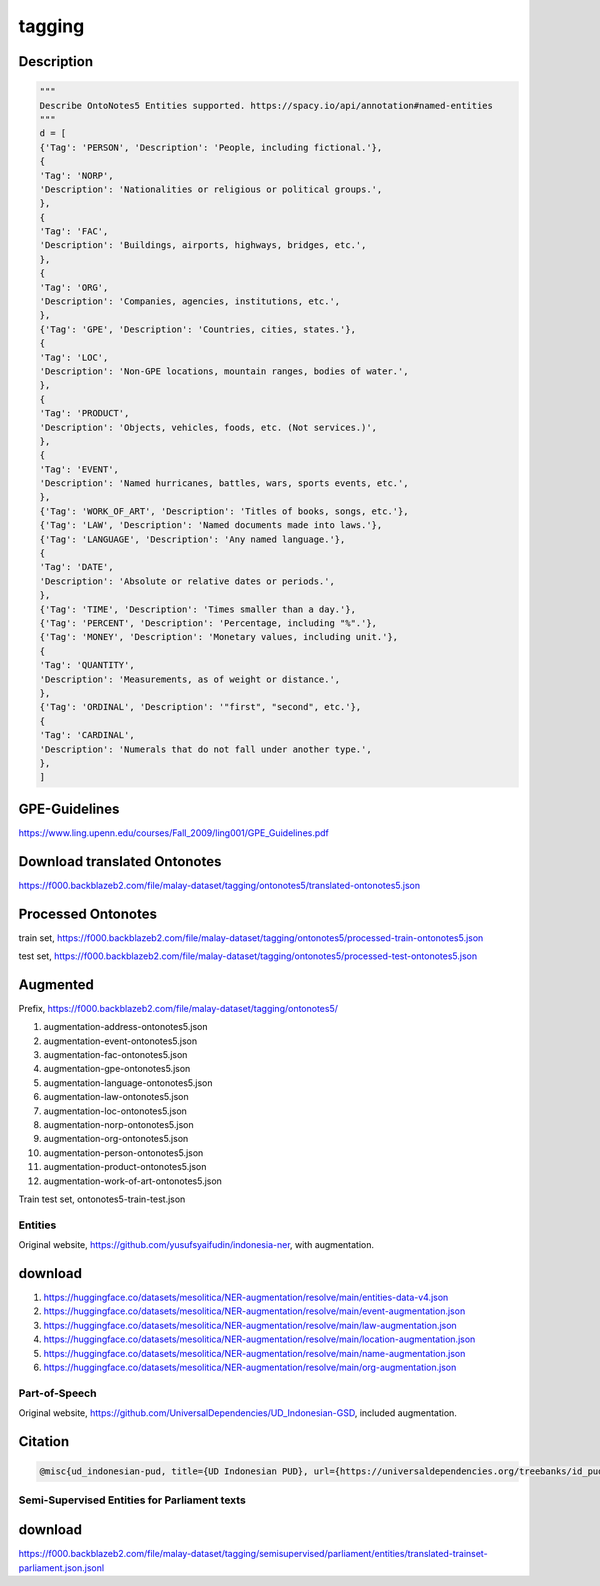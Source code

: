 tagging
=======

Description
~~~~~~~~~~~

.. code:: python

   """
   Describe OntoNotes5 Entities supported. https://spacy.io/api/annotation#named-entities
   """
   d = [
   {'Tag': 'PERSON', 'Description': 'People, including fictional.'},
   {
   'Tag': 'NORP',
   'Description': 'Nationalities or religious or political groups.',
   },
   {
   'Tag': 'FAC',
   'Description': 'Buildings, airports, highways, bridges, etc.',
   },
   {
   'Tag': 'ORG',
   'Description': 'Companies, agencies, institutions, etc.',
   },
   {'Tag': 'GPE', 'Description': 'Countries, cities, states.'},
   {
   'Tag': 'LOC',
   'Description': 'Non-GPE locations, mountain ranges, bodies of water.',
   },
   {
   'Tag': 'PRODUCT',
   'Description': 'Objects, vehicles, foods, etc. (Not services.)',
   },
   {
   'Tag': 'EVENT',
   'Description': 'Named hurricanes, battles, wars, sports events, etc.',
   },
   {'Tag': 'WORK_OF_ART', 'Description': 'Titles of books, songs, etc.'},
   {'Tag': 'LAW', 'Description': 'Named documents made into laws.'},
   {'Tag': 'LANGUAGE', 'Description': 'Any named language.'},
   {
   'Tag': 'DATE',
   'Description': 'Absolute or relative dates or periods.',
   },
   {'Tag': 'TIME', 'Description': 'Times smaller than a day.'},
   {'Tag': 'PERCENT', 'Description': 'Percentage, including "%".'},
   {'Tag': 'MONEY', 'Description': 'Monetary values, including unit.'},
   {
   'Tag': 'QUANTITY',
   'Description': 'Measurements, as of weight or distance.',
   },
   {'Tag': 'ORDINAL', 'Description': '"first", "second", etc.'},
   {
   'Tag': 'CARDINAL',
   'Description': 'Numerals that do not fall under another type.',
   },
   ]

GPE-Guidelines
~~~~~~~~~~~~~~

https://www.ling.upenn.edu/courses/Fall_2009/ling001/GPE_Guidelines.pdf

Download translated Ontonotes
~~~~~~~~~~~~~~~~~~~~~~~~~~~~~

https://f000.backblazeb2.com/file/malay-dataset/tagging/ontonotes5/translated-ontonotes5.json

Processed Ontonotes
~~~~~~~~~~~~~~~~~~~

train set, https://f000.backblazeb2.com/file/malay-dataset/tagging/ontonotes5/processed-train-ontonotes5.json

test set, https://f000.backblazeb2.com/file/malay-dataset/tagging/ontonotes5/processed-test-ontonotes5.json

Augmented
~~~~~~~~~

Prefix, https://f000.backblazeb2.com/file/malay-dataset/tagging/ontonotes5/

1. augmentation-address-ontonotes5.json
2. augmentation-event-ontonotes5.json
3. augmentation-fac-ontonotes5.json
4. augmentation-gpe-ontonotes5.json
5. augmentation-language-ontonotes5.json
6. augmentation-law-ontonotes5.json
7. augmentation-loc-ontonotes5.json
8. augmentation-norp-ontonotes5.json
9. augmentation-org-ontonotes5.json
10. augmentation-person-ontonotes5.json
11. augmentation-product-ontonotes5.json
12. augmentation-work-of-art-ontonotes5.json

Train test set, ontonotes5-train-test.json

Entities
--------

Original website, https://github.com/yusufsyaifudin/indonesia-ner, with augmentation.

download
~~~~~~~~

1. https://huggingface.co/datasets/mesolitica/NER-augmentation/resolve/main/entities-data-v4.json
2. https://huggingface.co/datasets/mesolitica/NER-augmentation/resolve/main/event-augmentation.json
3. https://huggingface.co/datasets/mesolitica/NER-augmentation/resolve/main/law-augmentation.json
4. https://huggingface.co/datasets/mesolitica/NER-augmentation/resolve/main/location-augmentation.json
5. https://huggingface.co/datasets/mesolitica/NER-augmentation/resolve/main/name-augmentation.json
6. https://huggingface.co/datasets/mesolitica/NER-augmentation/resolve/main/org-augmentation.json

Part-of-Speech
--------------

Original website, https://github.com/UniversalDependencies/UD_Indonesian-GSD, included augmentation.

Citation
~~~~~~~~

.. code:: bibtex

   @misc{ud_indonesian-pud, title={UD Indonesian PUD}, url={https://universaldependencies.org/treebanks/id_pud/index.html}, journal={UD_Indonesian-PUD}}

Semi-Supervised Entities for Parliament texts
---------------------------------------------

download
~~~~~~~~

https://f000.backblazeb2.com/file/malay-dataset/tagging/semisupervised/parliament/entities/translated-trainset-parliament.json.jsonl
